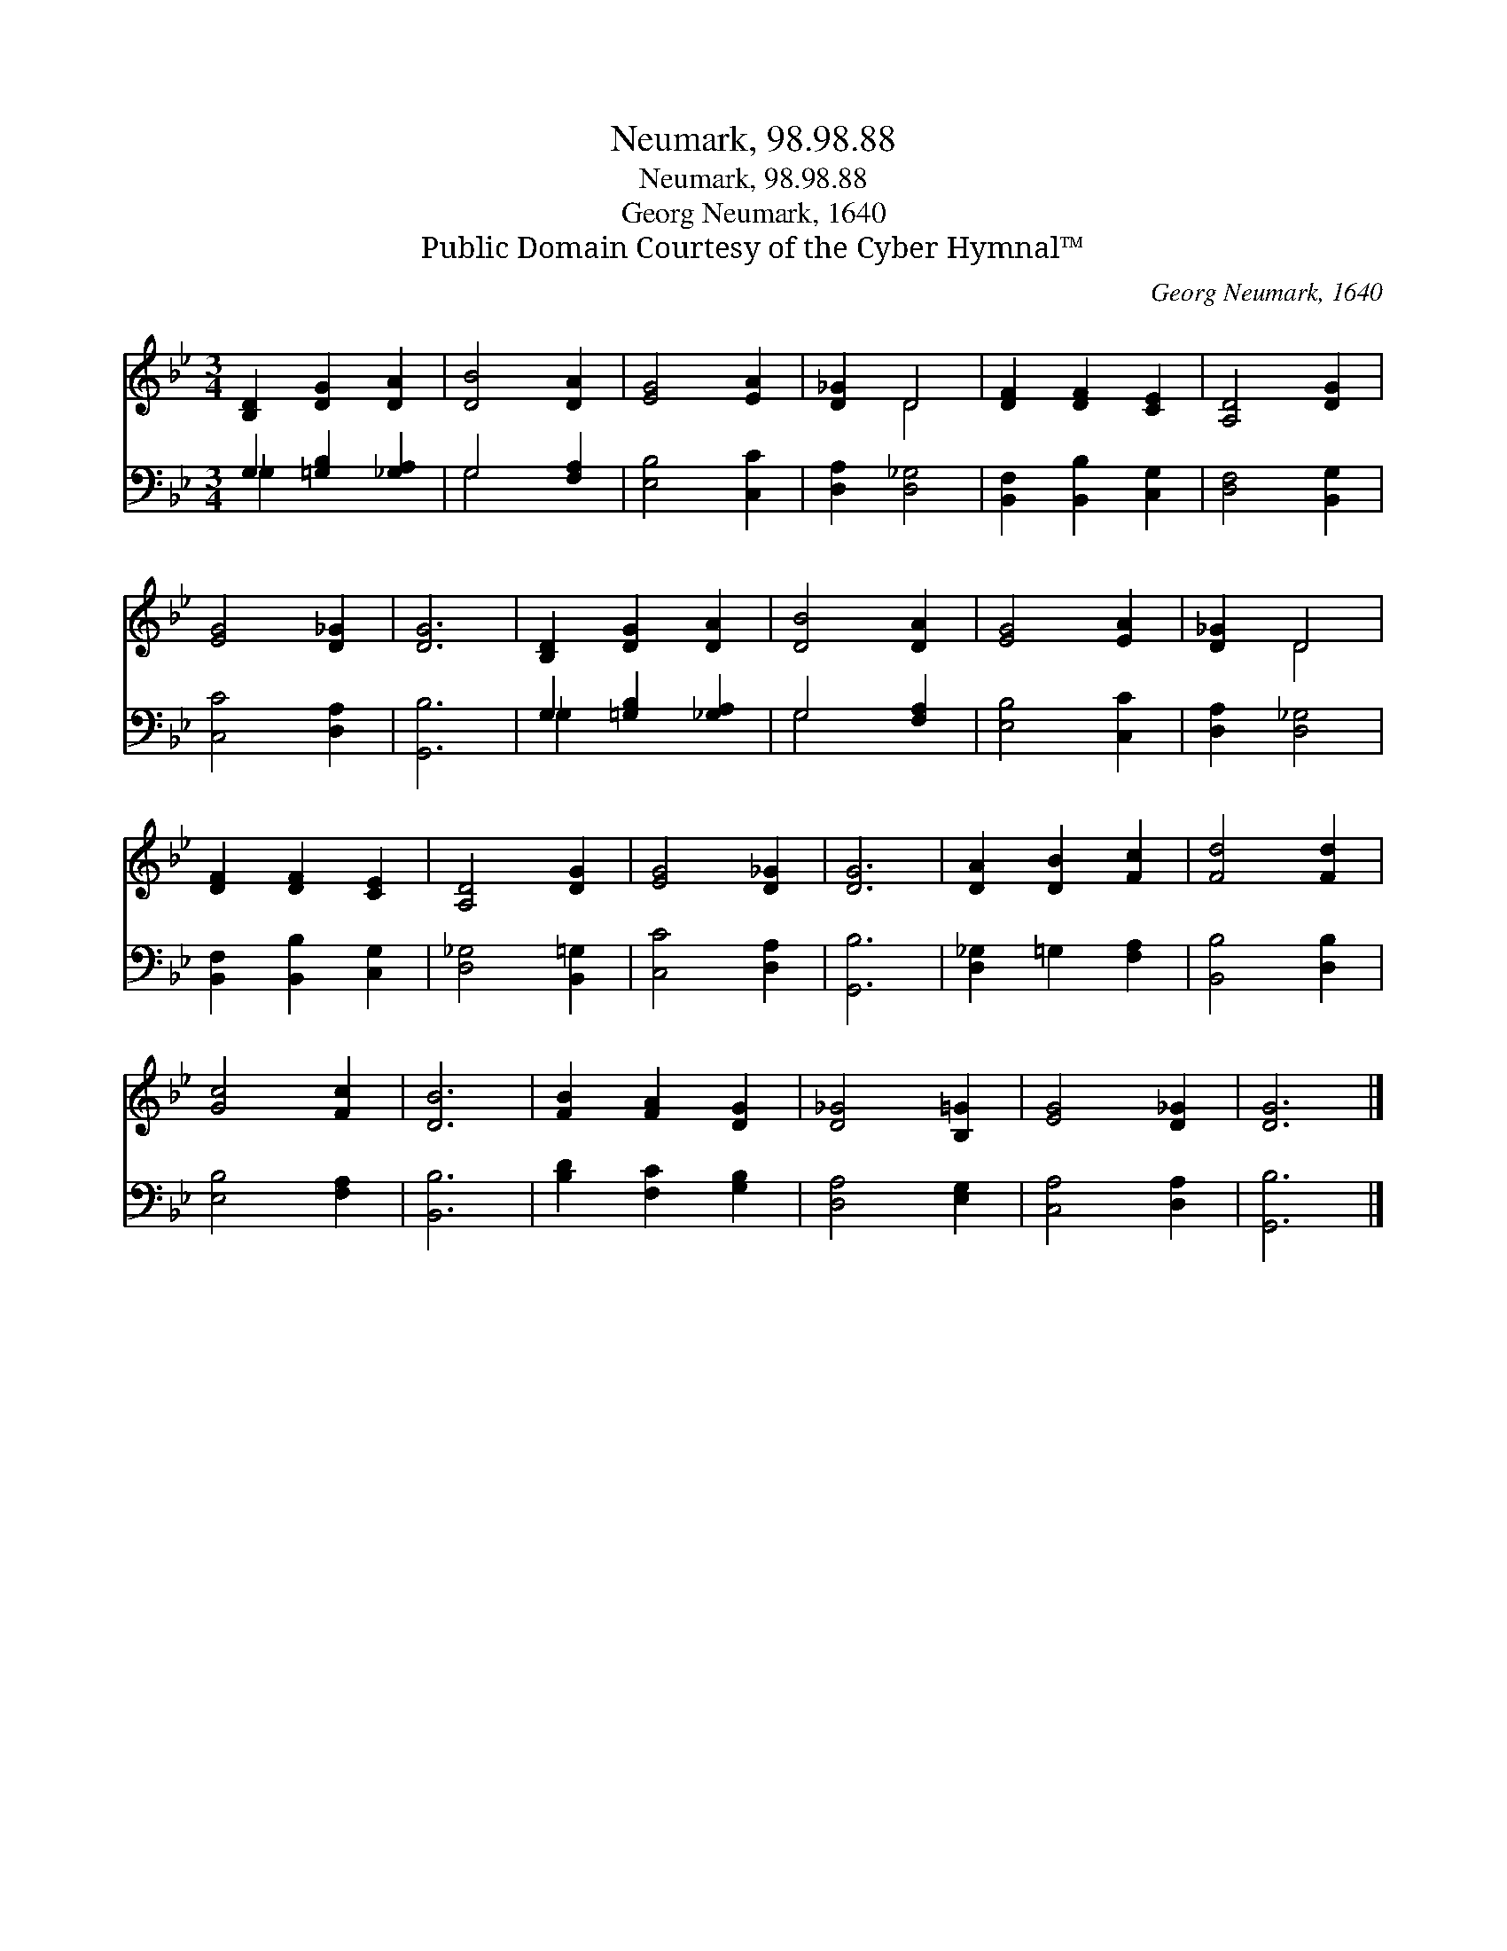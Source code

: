 X:1
T:Neumark, 98.98.88
T:Neumark, 98.98.88
T:Georg Neumark, 1640
T:Public Domain Courtesy of the Cyber Hymnal™
C:Georg Neumark, 1640
Z:Public Domain
Z:Courtesy of the Cyber Hymnal™
%%score ( 1 2 ) ( 3 4 )
L:1/8
M:3/4
K:Bb
V:1 treble 
V:2 treble 
V:3 bass 
V:4 bass 
V:1
 [B,D]2 [DG]2 [DA]2 | [DB]4 [DA]2 | [EG]4 [EA]2 | [D_G]2 D4 | [DF]2 [DF]2 [CE]2 | [A,D]4 [DG]2 | %6
 [EG]4 [D_G]2 | [DG]6 | [B,D]2 [DG]2 [DA]2 | [DB]4 [DA]2 | [EG]4 [EA]2 | [D_G]2 D4 | %12
 [DF]2 [DF]2 [CE]2 | [A,D]4 [DG]2 | [EG]4 [D_G]2 | [DG]6 | [DA]2 [DB]2 [Fc]2 | [Fd]4 [Fd]2 | %18
 [Gc]4 [Fc]2 | [DB]6 | [FB]2 [FA]2 [DG]2 | [D_G]4 [B,=G]2 | [EG]4 [D_G]2 | [DG]6 |] %24
V:2
 x6 | x6 | x6 | x2 D4 | x6 | x6 | x6 | x6 | x6 | x6 | x6 | x2 D4 | x6 | x6 | x6 | x6 | x6 | x6 | %18
 x6 | x6 | x6 | x6 | x6 | x6 |] %24
V:3
 G,2 [=G,B,]2 [_G,A,]2 | G,4 [F,A,]2 | [E,B,]4 [C,C]2 | [D,A,]2 [D,_G,]4 | %4
 [B,,F,]2 [B,,B,]2 [C,G,]2 | [D,F,]4 [B,,G,]2 | [C,C]4 [D,A,]2 | [G,,B,]6 | G,2 [=G,B,]2 [_G,A,]2 | %9
 G,4 [F,A,]2 | [E,B,]4 [C,C]2 | [D,A,]2 [D,_G,]4 | [B,,F,]2 [B,,B,]2 [C,G,]2 | [D,_G,]4 [B,,=G,]2 | %14
 [C,C]4 [D,A,]2 | [G,,B,]6 | [D,_G,]2 =G,2 [F,A,]2 | [B,,B,]4 [D,B,]2 | [E,B,]4 [F,A,]2 | %19
 [B,,B,]6 | [B,D]2 [F,C]2 [G,B,]2 | [D,A,]4 [E,G,]2 | [C,A,]4 [D,A,]2 | [G,,B,]6 |] %24
V:4
 _G,2 x4 | G,4 x2 | x6 | x6 | x6 | x6 | x6 | x6 | _G,2 x4 | G,4 x2 | x6 | x6 | x6 | x6 | x6 | x6 | %16
 x6 | x6 | x6 | x6 | x6 | x6 | x6 | x6 |] %24

